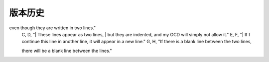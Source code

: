 版本历史
============

+------------+---------------+-------------------------------------------------------------+ 
| 版本       | 更新日期      | 更新内容                                                    | 
+============+===============+=============================================================+ 
| 1.0        | 2017-06-22    | - 初期版本                                                   | 
+------------+---------------+-------------------------------------------------------------+ 
| 1.1        | 2017-07-03    | - 新增订单端点要求参数                                        |
|            |               |   - shipper_subdistrict, shipper_district,                 |
|            |               |     shipper_province, consignee_subdistrict,               |
|            |               |     consignee_district, consignee_province                 |
|            |               | - 新增钩子触发案例                                          |
+------------+---------------+------------------------------------------------------------+ 

.. csv-table:: Frozen Delights!
   :header: "版本", "更新日期", "更新内容"
   :widths: 15, 30, 50

   1.0, "2017-06-22", "|- 初期版本|"
   1.1, "2017-07-03", "|- 新增订单端点要求参数|"
   ,,"|  - shipper_subdistrict, shipper_district,     shipper_province, consignee_subdistrict,     consignee_district, consignee_province |"
   ,,"|- 新增钩子触发案例|"
   A, B, "These lines appear as one line, 
even though they are written in two lines."
    C, D, "| These lines appear as two lines, 
    | but they are indented, and my OCD will simply not allow it."
    E, F, "| If I continue this line in another line,
    it will appear in a new line."
    G, H, "If there is a blank line between the two lines,

    there will be a blank line between the lines."
